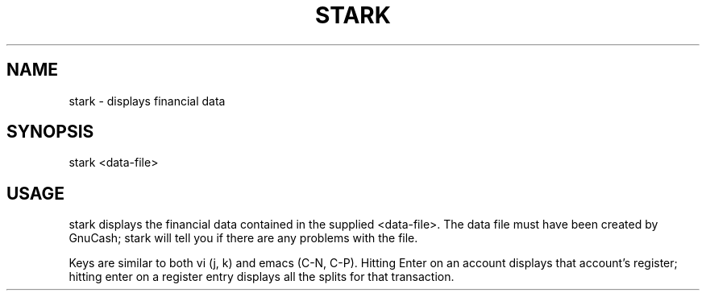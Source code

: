 .TH STARK 1 "2004 Oct 14"
.SH NAME
stark \- displays financial data
.SH SYNOPSIS
stark <data-file>
.SH USAGE
stark displays the financial data contained in the supplied <data-file>. The
data file must have been created by GnuCash; stark will tell you if there are
any problems with the file.

Keys are similar to both vi (j, k) and emacs (C-N, C-P). Hitting Enter on an
account displays that account's register; hitting enter on a register entry
displays all the splits for that transaction.
